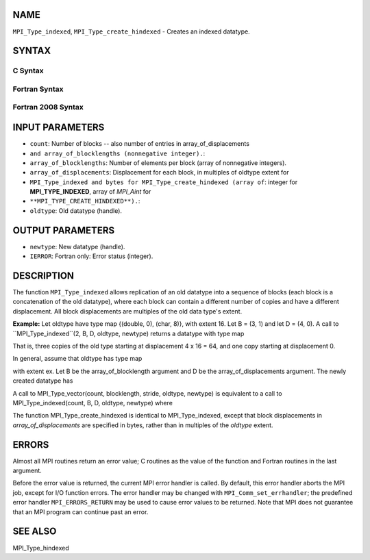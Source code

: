 NAME
----

``MPI_Type_indexed``, ``MPI_Type_create_hindexed`` - Creates an indexed
datatype.

SYNTAX
------

C Syntax
~~~~~~~~

.. code-block:: c
   :linenos:

   #include <mpi.h>
   int MPI_Type_indexed(int count, const int array_of_blocklengths[],
   	const int array_of_displacements[], MPI_Datatype oldtype,
   	MPI_Datatype *newtype)

   int MPI_Type_create_hindexed(int count,
   	const int array_of_blocklengths[],
   	const MPI_Aint array_of_displacements[], MPI_Datatype oldtype,
   	MPI_Datatype *newtype)

Fortran Syntax
~~~~~~~~~~~~~~

.. code-block:: fortran
   :linenos:

   USE MPI
   ! or the older form: INCLUDE 'mpif.h'
   MPI_TYPE_INDEXED(COUNT, ARRAY_OF_BLOCKLENGTHS,
   		ARRAY_OF_DISPLACEMENTS, OLDTYPE, NEWTYPE, IERROR)
   	INTEGER	COUNT, ARRAY_OF_BLOCKLENGTHS(*)
   	INTEGER	ARRAY_OF_DISPLACEMENTS(*), OLDTYPE, NEWTYPE
   	INTEGER	IERROR

   MPI_TYPE_CREATE_HINDEXED(COUNT, ARRAY_OF_BLOCKLENGTHS,
   		ARRAY_OF_DISPLACEMENTS, OLDTYPE, NEWTYPE, IERROR)
   	INTEGER	COUNT, ARRAY_OF_BLOCKLENGTHS(*)
   	INTEGER	OLDTYPE, NEWTYPE
   	INTEGER(KIND=MPI_ADDRESS_KIND) ARRAY_OF_DISPLACEMENTS(*)
   	INTEGER	IERROR

Fortran 2008 Syntax
~~~~~~~~~~~~~~~~~~~

.. code-block:: fortran
   :linenos:

   USE mpi_f08
   MPI_Type_indexed(count, array_of_blocklengths, array_of_displacements,
   		oldtype, newtype, ierror)
   	INTEGER, INTENT(IN) :: count, array_of_blocklengths(count),
   	array_of_displacements(count)
   	TYPE(MPI_Datatype), INTENT(IN) :: oldtype
   	TYPE(MPI_Datatype), INTENT(OUT) :: newtype
   	INTEGER, OPTIONAL, INTENT(OUT) :: ierror

   MPI_Type_create_hindexed(count, array_of_blocklengths,
   		array_of_displacements, oldtype, newtype, ierror)
   	INTEGER, INTENT(IN) :: count, array_of_blocklengths(count)
   	INTEGER(KIND=MPI_ADDRESS_KIND), INTENT(IN) ::
   	array_of_displacements(count)
   	TYPE(MPI_Datatype), INTENT(IN) :: oldtype
   	TYPE(MPI_Datatype), INTENT(OUT) :: newtype
   	INTEGER, OPTIONAL, INTENT(OUT) :: ierror

INPUT PARAMETERS
----------------

* ``count``: Number of blocks -- also number of entries in array_of_displacements
* ``and array_of_blocklengths (nonnegative integer).``: 
* ``array_of_blocklengths``: Number of elements per block (array of nonnegative integers).

* ``array_of_displacements``: Displacement for each block, in multiples of oldtype extent for
* ``MPI_Type_indexed and bytes for MPI_Type_create_hindexed (array of``: integer for **MPI_TYPE_INDEXED**, array of *MPI_Aint* for
* ``**MPI_TYPE_CREATE_HINDEXED**).``: 
* ``oldtype``: Old datatype (handle).

OUTPUT PARAMETERS
-----------------

* ``newtype``: New datatype (handle).

* ``IERROR``: Fortran only: Error status (integer).

DESCRIPTION
-----------

The function ``MPI_Type_indexed`` allows replication of an old datatype into
a sequence of blocks (each block is a concatenation of the old
datatype), where each block can contain a different number of copies and
have a different displacement. All block displacements are multiples of
the old data type's extent.

**Example:** Let oldtype have type map {(double, 0), (char, 8)}, with
extent 16. Let B = (3, 1) and let D = (4, 0). A call to
``MPI_Type_indexed``(2, B, D, oldtype, newtype) returns a datatype with type
map

.. code-block:: fortran
   :linenos:

       {(double, 64), (char, 72), (double, 80), (char, 88),
       (double, 96), (char, 104),
       (double, 0), (char, 8)}

That is, three copies of the old type starting at displacement 4 x 16 =
64, and one copy starting at displacement 0.

In general, assume that oldtype has type map

.. code-block:: fortran
   :linenos:

       {(type(0), disp(0)), ..., (type(n-1), disp(n-1))},

| with extent ex. Let B be the array_of_blocklength argument and D be
  the array_of_displacements argument. The newly created datatype has

.. code-block:: fortran
   :linenos:

   n x S ^count-1
       i = 0           B[i]  entries:

       {(type(0), disp(0) + D[0]* ex), ...,
       (type(n-1), disp(n-1) + D[0]* ex), ...,
       (type(0), disp(0) + (D[0] + B[0]-1)* ex), ...,
       (type(n-1), disp(n-1) + (D[0]+ B[0]-1)* ex), ...,
       (type(0), disp(0) + D[count-1]* ex), ...,
       (type(n-1), disp(n-1) + D[count-1]* ex), ...,
       (type(0), disp(0) +  (D[count-1] + B[count-1] -1)* ex), ...,
       (type(n-1), disp(n-1) + (D[count-1] + B[count-1] -1)* ex)}

A call to MPI_Type_vector(count, blocklength, stride, oldtype, newtype)
is equivalent to a call to MPI_Type_indexed(count, B, D, oldtype,
newtype) where

.. code-block:: fortran
   :linenos:

       D[j] = j * stride, j = 0,..., count-1

   and

       B[j] = blocklength, j = 0, .., count-1

The function MPI_Type_create_hindexed is identical to MPI_Type_indexed,
except that block displacements in *array_of_displacements* are
specified in bytes, rather than in multiples of the *oldtype* extent.

ERRORS
------

Almost all MPI routines return an error value; C routines as the value
of the function and Fortran routines in the last argument.

Before the error value is returned, the current MPI error handler is
called. By default, this error handler aborts the MPI job, except for
I/O function errors. The error handler may be changed with
``MPI_Comm_set_errhandler``; the predefined error handler ``MPI_ERRORS_RETURN``
may be used to cause error values to be returned. Note that MPI does not
guarantee that an MPI program can continue past an error.

SEE ALSO
--------

| MPI_Type_hindexed
